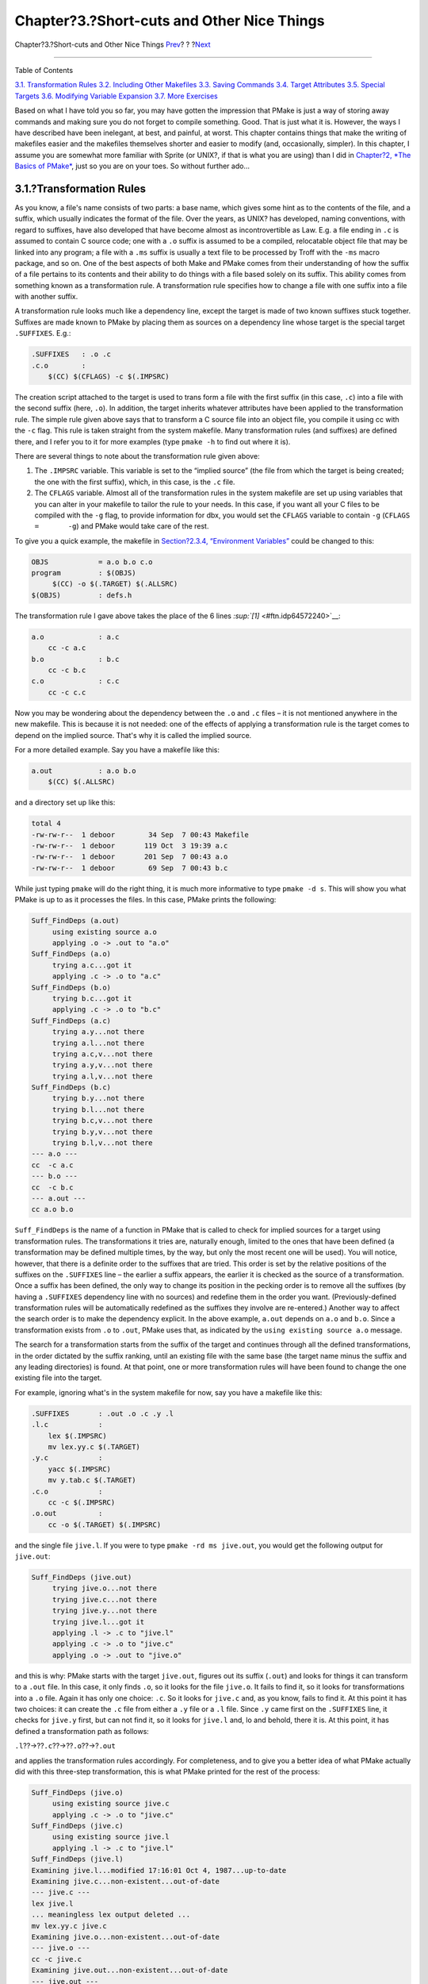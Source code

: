 ===========================================
Chapter?3.?Short-cuts and Other Nice Things
===========================================

.. raw:: html

   <div class="navheader">

Chapter?3.?Short-cuts and Other Nice Things
`Prev <summary.html>`__?
?
?\ `Next <including.html>`__

--------------

.. raw:: html

   </div>

.. raw:: html

   <div class="chapter">

.. raw:: html

   <div class="titlepage" xmlns="">

.. raw:: html

   <div>

.. raw:: html

   <div>

.. raw:: html

   </div>

.. raw:: html

   </div>

.. raw:: html

   </div>

.. raw:: html

   <div class="toc">

.. raw:: html

   <div class="toc-title">

Table of Contents

.. raw:: html

   </div>

`3.1. Transformation Rules <shortcuts.html#rules>`__
`3.2. Including Other Makefiles <including.html>`__
`3.3. Saving Commands <savingcmds.html>`__
`3.4. Target Attributes <targetattr.html>`__
`3.5. Special Targets <specialtargets.html>`__
`3.6. Modifying Variable Expansion <modyvarex.html>`__
`3.7. More Exercises <moreexercises.html>`__

.. raw:: html

   </div>

Based on what I have told you so far, you may have gotten the impression
that PMake is just a way of storing away commands and making sure you do
not forget to compile something. Good. That is just what it is. However,
the ways I have described have been inelegant, at best, and painful, at
worst. This chapter contains things that make the writing of makefiles
easier and the makefiles themselves shorter and easier to modify (and,
occasionally, simpler). In this chapter, I assume you are somewhat more
familiar with Sprite (or UNIX?, if that is what you are using) than I
did in `Chapter?2, *The Basics of PMake* <basics.html>`__, just so you
are on your toes. So without further ado…

.. raw:: html

   <div class="section">

.. raw:: html

   <div class="titlepage" xmlns="">

.. raw:: html

   <div>

.. raw:: html

   <div>

3.1.?Transformation Rules
-------------------------

.. raw:: html

   </div>

.. raw:: html

   </div>

.. raw:: html

   </div>

As you know, a file's name consists of two parts: a base name, which
gives some hint as to the contents of the file, and a suffix, which
usually indicates the format of the file. Over the years, as UNIX? has
developed, naming conventions, with regard to suffixes, have also
developed that have become almost as incontrovertible as Law. E.g. a
file ending in ``.c`` is assumed to contain C source code; one with a
``.o`` suffix is assumed to be a compiled, relocatable object file that
may be linked into any program; a file with a ``.ms`` suffix is usually
a text file to be processed by Troff with the ``-ms`` macro package, and
so on. One of the best aspects of both Make and PMake comes from their
understanding of how the suffix of a file pertains to its contents and
their ability to do things with a file based solely on its suffix. This
ability comes from something known as a transformation rule. A
transformation rule specifies how to change a file with one suffix into
a file with another suffix.

A transformation rule looks much like a dependency line, except the
target is made of two known suffixes stuck together. Suffixes are made
known to PMake by placing them as sources on a dependency line whose
target is the special target ``.SUFFIXES``. E.g.:

.. code:: programlisting

    .SUFFIXES   : .o .c
    .c.o        :
        $(CC) $(CFLAGS) -c $(.IMPSRC)

The creation script attached to the target is used to trans form a file
with the first suffix (in this case, ``.c``) into a file with the second
suffix (here, ``.o``). In addition, the target inherits whatever
attributes have been applied to the transformation rule. The simple rule
given above says that to transform a C source file into an object file,
you compile it using cc with the ``-c`` flag. This rule is taken
straight from the system makefile. Many transformation rules (and
suffixes) are defined there, and I refer you to it for more examples
(type ``pmake -h`` to find out where it is).

There are several things to note about the transformation rule given
above:

.. raw:: html

   <div class="orderedlist">

#. The ``.IMPSRC`` variable. This variable is set to the “implied
   source” (the file from which the target is being created; the one
   with the first suffix), which, in this case, is the ``.c`` file.

#. The ``CFLAGS`` variable. Almost all of the transformation rules in
   the system makefile are set up using variables that you can alter in
   your makefile to tailor the rule to your needs. In this case, if you
   want all your C files to be compiled with the ``-g`` flag, to provide
   information for dbx, you would set the ``CFLAGS`` variable to contain
   ``-g`` (``CFLAGS  =       -g``) and PMake would take care of the
   rest.

.. raw:: html

   </div>

To give you a quick example, the makefile in `Section?2.3.4,
“Environment Variables” <variables.html#envvars>`__ could be changed to
this:

.. code:: programlisting

    OBJS            = a.o b.o c.o
    program         : $(OBJS)
         $(CC) -o $(.TARGET) $(.ALLSRC)
    $(OBJS)         : defs.h

The transformation rule I gave above takes the place of the 6 lines
`:sup:`[1]` <#ftn.idp64572240>`__:

.. code:: programlisting

    a.o             : a.c
        cc -c a.c
    b.o             : b.c
        cc -c b.c
    c.o             : c.c
        cc -c c.c

Now you may be wondering about the dependency between the ``.o`` and
``.c`` files – it is not mentioned anywhere in the new makefile. This is
because it is not needed: one of the effects of applying a
transformation rule is the target comes to depend on the implied source.
That's why it is called the implied source.

For a more detailed example. Say you have a makefile like this:

.. code:: programlisting

    a.out           : a.o b.o
        $(CC) $(.ALLSRC)

and a directory set up like this:

.. code:: screen

    total 4
    -rw-rw-r--  1 deboor        34 Sep  7 00:43 Makefile
    -rw-rw-r--  1 deboor       119 Oct  3 19:39 a.c
    -rw-rw-r--  1 deboor       201 Sep  7 00:43 a.o
    -rw-rw-r--  1 deboor        69 Sep  7 00:43 b.c

While just typing ``pmake`` will do the right thing, it is much more
informative to type ``pmake -d s``. This will show you what PMake is up
to as it processes the files. In this case, PMake prints the following:

.. code:: screen

    Suff_FindDeps (a.out)
         using existing source a.o
         applying .o -> .out to "a.o"
    Suff_FindDeps (a.o)
         trying a.c...got it
         applying .c -> .o to "a.c"
    Suff_FindDeps (b.o)
         trying b.c...got it
         applying .c -> .o to "b.c"
    Suff_FindDeps (a.c)
         trying a.y...not there
         trying a.l...not there
         trying a.c,v...not there
         trying a.y,v...not there
         trying a.l,v...not there
    Suff_FindDeps (b.c)
         trying b.y...not there
         trying b.l...not there
         trying b.c,v...not there
         trying b.y,v...not there
         trying b.l,v...not there
    --- a.o ---
    cc  -c a.c
    --- b.o ---
    cc  -c b.c
    --- a.out ---
    cc a.o b.o

``Suff_FindDeps`` is the name of a function in PMake that is called to
check for implied sources for a target using transformation rules. The
transformations it tries are, naturally enough, limited to the ones that
have been defined (a transformation may be defined multiple times, by
the way, but only the most recent one will be used). You will notice,
however, that there is a definite order to the suffixes that are tried.
This order is set by the relative positions of the suffixes on the
``.SUFFIXES`` line – the earlier a suffix appears, the earlier it is
checked as the source of a transformation. Once a suffix has been
defined, the only way to change its position in the pecking order is to
remove all the suffixes (by having a ``.SUFFIXES`` dependency line with
no sources) and redefine them in the order you want. (Previously-defined
transformation rules will be automatically redefined as the suffixes
they involve are re-entered.) Another way to affect the search order is
to make the dependency explicit. In the above example, ``a.out`` depends
on ``a.o`` and ``b.o``. Since a transformation exists from ``.o`` to
``.out``, PMake uses that, as indicated by the
``using existing source a.o`` message.

The search for a transformation starts from the suffix of the target and
continues through all the defined transformations, in the order dictated
by the suffix ranking, until an existing file with the same base (the
target name minus the suffix and any leading directories) is found. At
that point, one or more transformation rules will have been found to
change the one existing file into the target.

For example, ignoring what's in the system makefile for now, say you
have a makefile like this:

.. code:: screen

    .SUFFIXES       : .out .o .c .y .l
    .l.c            :
        lex $(.IMPSRC)
        mv lex.yy.c $(.TARGET)
    .y.c            :
        yacc $(.IMPSRC)
        mv y.tab.c $(.TARGET)
    .c.o            :
        cc -c $(.IMPSRC)
    .o.out          :
        cc -o $(.TARGET) $(.IMPSRC)

and the single file ``jive.l``. If you were to type
``pmake -rd ms jive.out``, you would get the following output for
``jive.out``:

.. code:: screen

    Suff_FindDeps (jive.out)
         trying jive.o...not there
         trying jive.c...not there
         trying jive.y...not there
         trying jive.l...got it
         applying .l -> .c to "jive.l"
         applying .c -> .o to "jive.c"
         applying .o -> .out to "jive.o"

and this is why: PMake starts with the target ``jive.out``, figures out
its suffix (``.out``) and looks for things it can transform to a
``.out`` file. In this case, it only finds ``.o``, so it looks for the
file ``jive.o``. It fails to find it, so it looks for transformations
into a ``.o`` file. Again it has only one choice: ``.c``. So it looks
for ``jive.c`` and, as you know, fails to find it. At this point it has
two choices: it can create the ``.c`` file from either a ``.y`` file or
a ``.l`` file. Since ``.y`` came first on the ``.SUFFIXES`` line, it
checks for ``jive.y`` first, but can not find it, so it looks for
``jive.l`` and, lo and behold, there it is. At this point, it has
defined a transformation path as follows:

.. raw:: html

   <div class="literallayout">

``.l``??->??\ ``.c``??->??\ ``.o``??->?\ ``.out``

.. raw:: html

   </div>

and applies the transformation rules accordingly. For completeness, and
to give you a better idea of what PMake actually did with this
three-step transformation, this is what PMake printed for the rest of
the process:

.. code:: screen

    Suff_FindDeps (jive.o)
         using existing source jive.c
         applying .c -> .o to "jive.c"
    Suff_FindDeps (jive.c)
         using existing source jive.l
         applying .l -> .c to "jive.l"
    Suff_FindDeps (jive.l)
    Examining jive.l...modified 17:16:01 Oct 4, 1987...up-to-date
    Examining jive.c...non-existent...out-of-date
    --- jive.c ---
    lex jive.l
    ... meaningless lex output deleted ...
    mv lex.yy.c jive.c
    Examining jive.o...non-existent...out-of-date
    --- jive.o ---
    cc -c jive.c
    Examining jive.out...non-existent...out-of-date
    --- jive.out ---
    cc -o jive.out jive.o

One final question remains: what does PMake do with targets that have no
known suffix? PMake simply pretends it actually has a known suffix and
searches for transformations accordingly. The suffix it chooses is the
source for the ``.NULL`` target mentioned later. In the system makefile,
``.out`` is chosen as the “null suffix” because most people use PMake to
create programs. You are, however, free and welcome to change it to a
suffix of your own choosing. The null suffix is ignored, however, when
PMake is in compatibility mode (see `Chapter?4, *PMake for
Gods* <gods.html>`__).

.. raw:: html

   </div>

.. raw:: html

   <div class="footnotes">

--------------

.. raw:: html

   <div id="ftn.idp64572240" class="footnote">

`:sup:`[1]` <#idp64572240>`__\ This is also somewhat cleaner, I think,
than the dynamic source solution presented in `Section?2.6, “Writing and
Debugging a Makefile” <writeanddebug.html>`__.

.. raw:: html

   </div>

.. raw:: html

   </div>

.. raw:: html

   </div>

.. raw:: html

   <div class="navfooter">

--------------

+----------------------------+-------------------------+-----------------------------------+
| `Prev <summary.html>`__?   | ?                       | ?\ `Next <including.html>`__      |
+----------------------------+-------------------------+-----------------------------------+
| 2.8.?Summary?              | `Home <index.html>`__   | ?3.2.?Including Other Makefiles   |
+----------------------------+-------------------------+-----------------------------------+

.. raw:: html

   </div>

All FreeBSD documents are available for download at
http://ftp.FreeBSD.org/pub/FreeBSD/doc/

| Questions that are not answered by the
  `documentation <http://www.FreeBSD.org/docs.html>`__ may be sent to
  <freebsd-questions@FreeBSD.org\ >.
|  Send questions about this document to <freebsd-doc@FreeBSD.org\ >.
